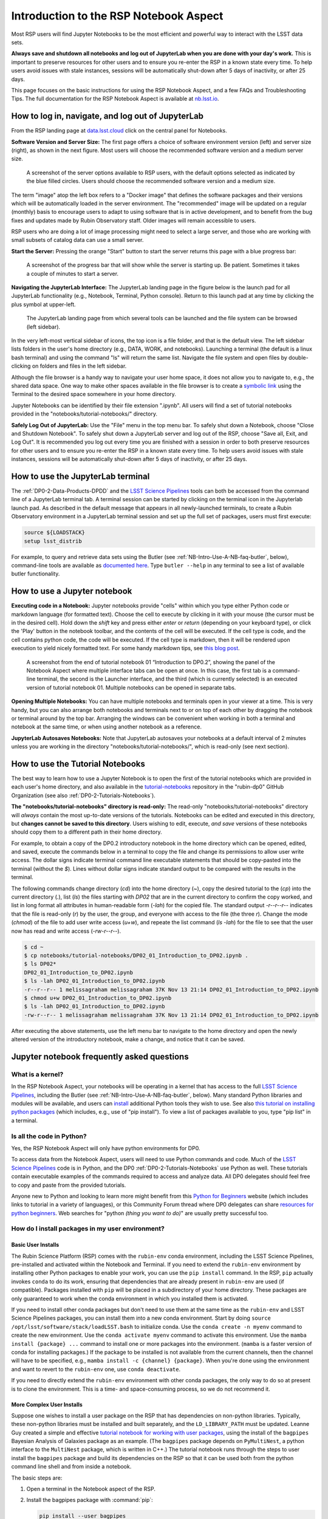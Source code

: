 .. Review the README on instructions to contribute.
.. Review the style guide to keep a consistent approach to the documentation.
.. Static objects, such as figures, should be stored in the _static directory. Review the _static/README on instructions to contribute.
.. Do not remove the comments that describe each section. They are included to provide guidance to contributors.
.. Do not remove other content provided in the templates, such as a section. Instead, comment out the content and include comments to explain the situation. For example:
	- If a section within the template is not needed, comment out the section title and label reference. Do not delete the expected section title, reference or related comments provided from the template.
    - If a file cannot include a title (surrounded by ampersands (#)), comment out the title from the template and include a comment explaining why this is implemented (in addition to applying the ``title`` directive).

.. This is the label that can be used for cross referencing this file.
.. Recommended title label format is "Directory Name"-"Title Name" -- Spaces should be replaced by hyphens.
.. _Data-Access-Analysis-Tools-NB-Intro:
.. Each section should include a label for cross referencing to a given area.
.. Recommended format for all labels is "Title Name"-"Section Name" -- Spaces should be replaced by hyphens.
.. To reference a label that isn't associated with an reST object such as a title or figure, you must include the link and explicit title using the syntax :ref:`link text <label-name>`.
.. A warning will alert you of identical labels during the linkcheck process.

#######################################
Introduction to the RSP Notebook Aspect
#######################################

.. This section should provide a brief, top-level description of the page.

Most RSP users will find Jupyter Notebooks to be the most efficient and powerful way to interact with the LSST data sets.

**Always save and shutdown all notebooks and log out of JupyterLab when you are done with your day's work.**
This is important to preserve resources for other users and to ensure you re-enter the RSP in a known state every time.
To help users avoid issues with stale instances, sessions will be automatically shut-down after 5 days of inactivity, or after 25 days.

This page focuses on the basic instructions for using the RSP Notebook Aspect, and a few FAQs and Troubleshooting Tips.
The full documentation for the RSP Notebook Aspect is available at `nb.lsst.io <https://nb.lsst.io/>`_.


.. _NB-Intro-Login:

How to log in, navigate, and log out of JupyterLab
==================================================

From the RSP landing page at `data.lsst.cloud <https://data.lsst.cloud/>`_ click on the central panel for Notebooks.

**Software Version and Server Size:**
The first page offers a choice of software environment version (left) and server size (right), as shown in the next figure.
Most users will choose the recommended software version and a medium server size.

.. figure:: /_static/RSP_NB_select_a_server.png
    :alt: This image is a screenshot of the Server Options page that users encounter first when they log into the Notebook Aspect. At left, users can select the version of the LSST Science 
    	Pipelines that they want to use, with the recommended version pre-selected as the default. At right, users can select a server size of small, medium, or large. 
	Small is pre-selected as the default. Two additional options to enable debug logs or clear the user’s dot-local directory also appear at right. Neither of these options are pre-selected. 
	At the bottom is a button marked start.
    :width: 400
    :name: RSP_NB_select_a_server

    A screenshot of the server options available to RSP users, with the default options selected as indicated by the blue filled circles. Users should choose the recommended software version and a medium size.

The term "image" atop the left box refers to a "Docker image" that defines the software packages and their versions which will be automatically loaded in the server environment.
The "recommended" image will be updated on a regular (monthly) basis to encourage users to adapt to using software that is in active development, and to benefit from the bug fixes and updates made by Rubin Observatory staff.
Older images will remain accessible to users.

RSP users who are doing a lot of image processing might need to select a large server, and those who are working with small subsets of catalog data can use a small server.

**Start the Server:**
Pressing the orange "Start" button to start the server returns this page with a blue progress bar:

.. figure:: /_static/RSP_NB_progress_bar.png
    :alt: This image is a screenshot of the progress bar that displays for a minute or two while a user’s server is starting up in the Notebook Aspect. 
    	At the top there is text that says “Your server is starting up” and “You will be redirected automatically when it’s ready for you.” Below that is a progress bar. 
	Underneath the bar, the date and time is shown. This page is not interactive and is replaced by the main work area of the Notebook Aspect once the server has started.
    :width: 400
    :name: RSP_NB_progress_bar

    A screenshot of the progress bar that will show while the server is starting up. Be patient. Sometimes it takes a couple of minutes to start a server.

**Navigating the JupyterLab Interface:**
The JupyterLab landing page in the figure below is the launch pad for all JupyterLab functionality (e.g., Notebook, Terminal, Python console).
Return to this launch pad at any time by clicking the plus symbol at upper-left.

.. figure:: /_static/RSP_NB_launcher_options.png
    :alt: This image is a screenshot of the main work area of the Notebook Aspect, as it appears when a user starts a new server. 
    	Across the top is the main menu, with options such as file, edit, view, run, kernel, rubin, tabs, settings, and help. 
	The left sidebar offers options to browse the file system, open files, and upload data. At right, in the main work area, one tab is open. 
	It is the launcher tab, which offers options to open a new notebook, coding console, terminal, text file, markdown file, python file, or help file.
    :width: 400
    :name: RSP_NB_launcher_options

    The JupyterLab landing page from which several tools can be launched and the file system can be browsed (left sidebar).

In the very left-most vertical sidebar of icons, the top icon is a file folder, and that is the default view.
The left sidebar lists folders in the user's home directory (e.g., DATA, WORK, and notebooks).
Launching a terminal (the default is a linux bash terminal) and using the command "ls" will return the same list.
Navigate the file system and open files by double-clicking on folders and files in the left sidebar.

Although the file browser is a handy way to navigate your user home space, it does not allow you to navigate to, e.g., the shared data space.
One way to make other spaces available in the file browser is to create a `symbolic link <https://en.m.wikipedia.org/wiki/Symbolic_link>`_ using the Terminal to the desired space somewhere in your home directory.

Jupyter Notebooks can be identified by their file extension ".ipynb".
All users will find a set of tutorial notebooks provided in the "notebooks/tutorial-notebooks/" directory.

**Safely Log Out of JupyterLab:**
Use the "File" menu in the top menu bar.
To safely shut down a Notebook, choose "Close and Shutdown Notebook".
To safely shut down a JupyterLab server and log out of the RSP, choose "Save all, Exit, and Log Out".
It is recommended you log out every time you are finished with a session in order to both preserve resources for other users and to ensure you re-enter the RSP in a known state every time.
To help users avoid issues with stale instances, sessions will be automatically shut-down after 5 days of inactivity, or after 25 days.


.. _NB-Intro-Use-A-JL-terminal:

How to use the JupyterLab terminal
==================================

The :ref:`DP0-2-Data-Products-DPDD` and the `LSST Science Pipelines <https://pipelines.lsst.io/>`_ tools can both be accessed from the command line of a JupyterLab terminal tab.
A terminal session can be started by clicking on the terminal icon in the Jupyterlab launch pad.
As described in the default message that appears in all newly-launched terminals, to create a Rubin Observatory environment in a JupyterLab terminal session and set up the full set of packages, users must first execute:

.. code-block:: bash

   source ${LOADSTACK}
   setup lsst_distrib

For example, to query and retrieve data sets using the Butler (see :ref:`NB-Intro-Use-A-NB-faq-butler`, below), command-line tools are available as `documented here <https://pipelines.lsst.io/v/weekly/modules/lsst.daf.butler/scripts/butler.html>`_.
Type ``butler --help`` in any terminal to see a list of available butler functionality.


.. _NB-Intro-Use-A-NB:

How to use a Jupyter notebook
=============================

**Executing code in a Notebook:**
Jupyter notebooks provide "cells" within which you type either Python code or markdown language (for formatted text).
Choose the cell to execute by clicking in it with your mouse (the cursor must be in the desired cell).
Hold down the `shift` key and press either `enter` or `return` (depending on your keyboard type), or click the 'Play' button in the notebook toolbar, and the contents of the cell will be executed.
If the cell type is code, and the cell contains python code, the code will be executed.
If the cell type is markdown, then it will be rendered upon execution to yield nicely formatted text.
For some handy markdown tips, see `this blog post <https://medium.com/analytics-vidhya/the-ultimate-markdown-guide-for-jupyter-notebook-d5e5abf728fd>`_.

.. figure:: /_static/notebook.png
    :name: notebook_aspect
    :alt: This image is a screenshot of tutorial notebook 01, titled introduction to DP0.2. 
    	The notebook has been scrolled down to Section 3.3, which contains both markdown text and code cells which have been executed. 
	The last code cell has produced a greyscale image of a rich galaxy cluster. Across the top of the notebook there is a menu bar of actions for users. 
	Actions include save notebook, set cell type, and insert, cut, copy, paste, run, or interrupt cells. 

    A screenshot from the end of tutorial notebook 01 “Introduction to DP0.2”, showing the panel of the Notebook Aspect where multiple interface tabs can be open at once. 
    In this case, the first tab is a command-line terminal, the second is the Launcher interface, and the third (which is currently selected) is an executed version of tutorial notebook 01. 
    Multiple notebooks can be opened in separate tabs.

**Opening Multiple Notebooks:**
You can have multiple notebooks and terminals open in your viewer at a time.
This is very handy, but you can also arrange both notebooks and terminals next to or on top of each other by dragging the notebook or terminal around by the top bar.
Arranging the windows can be convenient when working in both a terminal and notebook at the same time, or when using another notebook as a reference.

**JupyterLab Autosaves Notebooks:**
Note that JupyterLab autosaves your notebooks at a default interval of 2 minutes
unless you are working in the directory "notebooks/tutorial-notebooks/", which is read-only (see next section).


.. _NB-Intro-Use-Tutorial-NBs:

How to use the Tutorial Notebooks
=================================

The best way to learn how to use a Jupyter Notebook is to open the first of the tutorial notebooks which are provided in each user's home directory,
and also available in the `tutorial-notebooks <https://github.com/rubin-dp0/tutorial-notebooks>`_ repository in the 
"rubin-dp0" GitHub Organization (see also :ref:`DP0-2-Tutorials-Notebooks`).

**The "notebooks/tutorial-notebooks" directory is read-only:**
The read-only "notebooks/tutorial-notebooks" directory will *always* contain the most up-to-date versions of the tutorials.
Notebooks can be edited and executed in this directory, but **changes cannot be saved to this directory**.
Users wishing to edit, execute, *and save* versions of these notebooks should copy them to a different path in their home directory.

For example, to obtain a copy of the DP0.2 introductory notebook in the home directory which can be 
opened, edited, and saved, execute the commands below in a terminal to copy the file and
change its permissions to allow user write access.
The dollar signs indicate terminal command line executable statements that should be copy-pasted into the 
terminal (without the `$`).
Lines without dollar signs indicate standard output to be compared with the results in the terminal.

The following commands change directory (`cd`) into the home directory (`~`),
copy the desired tutorial to the (`cp`) into the current directory (`.`),
list (`ls`) the files starting with `DP02` that are in the current directory to confirm the copy worked,
and list in long format all attributes in human-readable form (`-lah`) for the copied file.
The standard output `-r--r--r--` indicates that the file is read-only (`r`) by the user, the group, and everyone
with access to the file (the three `r`).
Change the mode (`chmod`) of the file to add user write access (`u+w`), and repeate the
list command (`ls -lah`) for the file to see that the user now has read and write access (`-rw-r--r--`).

.. code-block:: bash

      $ cd ~
      $ cp notebooks/tutorial-notebooks/DP02_01_Introduction_to_DP02.ipynb .
      $ ls DP02*
      DP02_01_Introduction_to_DP02.ipynb
      $ ls -lah DP02_01_Introduction_to_DP02.ipynb 
      -r--r--r-- 1 melissagraham melissagraham 37K Nov 13 21:14 DP02_01_Introduction_to_DP02.ipynb
      $ chmod u+w DP02_01_Introduction_to_DP02.ipynb 
      $ ls -lah DP02_01_Introduction_to_DP02.ipynb 
      -rw-r--r-- 1 melissagraham melissagraham 37K Nov 13 21:14 DP02_01_Introduction_to_DP02.ipynb

After executing the above statements, use the left menu bar to navigate to the home directory and open the newly altered
version of the introductory notebook, make a change, and notice that it can be saved.


.. _NB-Intro-Use-A-NB-faq:

Jupyter notebook frequently asked questions
===========================================


.. _NB-Intro-Use-A-NB-faq-kernel:

What is a kernel?
-----------------

In the RSP Notebook Aspect, your notebooks will be operating in a kernel that has access to the full `LSST Science Pipelines <https://pipelines.lsst.io/>`_, including the Butler (see :ref:`NB-Intro-Use-A-NB-faq-butler`, below).
Many standard Python libraries and modules will be available, and users can `install <https://nb.lsst.io/environment/python.html>`_ additional Python tools they wish to use.
See also `this tutorial on installing python packages <https://packaging.python.org/en/latest/tutorials/installing-packages/>`_
(which includes, e.g., use of "pip install").
To view a list of packages available to you, type "pip list" in a terminal.


.. _NB-Intro-Use-A-NB-faq-python:

Is all the code in Python?
--------------------------

Yes, the RSP Notebook Aspect will only have python environments for DP0.

To access data from the Notebook Aspect, users will need to use Python commands and code.
Much of the `LSST Science Pipelines <https://pipelines.lsst.io/>`_ code is in Python, and the DP0 :ref:`DP0-2-Tutorials-Notebooks` use Python as well.
These tutorials contain executable examples of the commands required to access and analyze data.
All DP0 delegates should feel free to copy and paste from the provided tutorials.

Anyone new to Python and looking to learn more might benefit from this `Python for Beginners <https://www.python.org/about/gettingstarted>`_ website (which includes links to tutorial in a variety of languages),
or this Community Forum thread where DP0 delegates can share `resources for python beginners <https://community.lsst.org/t/5975>`_.
Web searches for "python *(thing you want to do)*" are usually pretty successful too.


.. _NB-Intro-Use-A-NB-faq-environments:

How do I install packages in my user environment?
-------------------------------------------------

Basic User Installs
~~~~~~~~~~~~~~~~~~~

The Rubin Science Platform (RSP) comes with the ``rubin-env`` conda environment, including the LSST Science Pipelines, pre-installed and activated within the Notebook and Terminal.
If you need to extend the ``rubin-env`` environment by installing other Python packages to enable your work, you can use the ``pip install`` command.
In the RSP, ``pip`` actually invokes ``conda`` to do its work, ensuring that dependencies that are already present in ``rubin-env`` are used (if compatible).
Packages installed with ``pip`` will be placed in a subdirectory of your home directory.
These packages are only guaranteed to work when the conda environment in which you installed them is activated.

If you need to install other conda packages but don't need to use them at the same time as the ``rubin-env`` and LSST Science Pipelines packages, you can install them into a new conda environment.
Start by doing ``source /opt/lsst/software/stack/loadLSST.bash`` to initialize conda.
Use the ``conda create -n myenv`` command to create the new environment.
Use the ``conda activate myenv`` command to activate this environment.
Use the ``mamba install {package} ...`` command to install one or more packages into the environment.
(``mamba`` is a faster version of conda for installing packages.)
If the package to be installed is not available from the current channels, then the channel will have to be specified, e.g., ``mamba install -c {channel} {package}``.
When you're done using the environment and want to revert to the ``rubin-env`` one, use ``conda deactivate``.

If you need to directly extend the ``rubin-env`` environment with other conda packages, the only way to do so at present is to clone the environment.
This is a time- and space-consuming process, so we do not recommend it.

More Complex User Installs
~~~~~~~~~~~~~~~~~~~~~~~~~~

Suppose one wishes to install a user package on the RSP that has dependencies on non-python libraries.
Typically, these non-python libraries must be installed and built separately, and the ``LD_LIBRARY_PATH`` must be updated.
Leanne Guy created a simple and effective `tutorial notebook for working with user packages <https://github.com/rubin-dp0/tutorial-notebooks/>`_,  using the install of the ``bagpipes`` Bayesian Analysis of Galaxies package as an example.
(The ``bagpipes`` package depends on ``PyMultiNest``, a python interface to the ``MultiNest`` package, which is written in C++.)
The tutorial notebook runs through the steps to user install the ``bagpipes`` package and build its dependencies on the RSP so that it can be used both from the python command line shell and from inside a notebook.

The basic steps are:

1. Open a terminal in the Notebook aspect of the RSP. 

2. Install the bagpipes package with :command:`pip`:

   .. code-block:: bash

      pip install --user bagpipes

   (The ``--user`` flag is necessary because you don’t have root access.)

   Among other packages, the above command installs ``PyMultiNest``, a python interface for MultiNest. The ``MultiNest`` package itself is not included. 
   Before we can use the ``bagpipes`` package, we must install MultiNest and update the ``LD_LIBRARY`` environment variable.

3. Install and build the dependencies -- in this case, the ``MultiNest`` package -- in your ``~/local`` direcotry.  In a terminal, execute:

   .. code-block:: bash

	cd ~/local
	git clone https://github.com/JohannesBuchner/MultiNest
	cd MultiNest/build
	cmake ..
	make

4. Update the ``LD_LIBRARY_PATH` in your ``~/.bashrc`` file (for terminal-based access):

   .. code-block:: bash

	export LD_LIBRARY_PATH=${LD_LIBRARY_PATH}:${HOME}/local/MultiNest/lib

5. Update the ``LD_LIBRARY_PATH` in your ``~/notebooks/.user_setups`` file (for notebook access):

   .. code-block:: bash

	export LD_LIBRARY_PATH=${LD_LIBRARY_PATH}:${HOME}/local/MultiNest/lib

6. The first time you perfom Steps 4 and/or 5, log out and log back into the RSP.

For more information, please consult `tutorial notebook for working with user packages <https://github.com/rubin-dp0/tutorial-notebooks/>`_.



.. _NB-Intro-Use-A-NB-faq-github:

Do I need to know Git?
----------------------

Although use of Git and GitHub are not necessary for DP0 participation, most Rubin Observatory staff and LSST Science Collaborations use Git and GitHub, and it is highly recommended for all RSP users.
Git is free open-sourced software for change-tracking and version control of any set of files that are edited by one or more contributors.
GitHub is a web-based provider for Git functionality, plus it offers a few of its own features.
In this Community Forum thread, everyone can find and share `resources for learning about Git and GitHub <https://community.lsst.org/t/resources-for-github/6153>`_.
A few of the :ref:`NB-Intro-Use-A-NB-tips` below involve the use of Git.


.. _NB-Intro-Use-A-NB-faq-butler:

What is the Butler, and when do I use it?
-----------------------------------------

The Butler is a `middleware <https://pipelines.lsst.io/middleware/index.html>`_ component of the 
Data Management System (DMS) for persisting and retrieving datasets.
The third generation "Gen3" Butler is being used for DP0.2.
Full `Butler documentation <https://pipelines.lsst.io/modules/lsst.daf.butler/index.html>`_ is available, 
and several of the :ref:`DP0-2-Tutorials-Notebooks` demonstrate Butler use as well.
The Butler is also described in the paper `The Vera C. Rubin Observatory Data Butler and Pipeline
Execution System <https://ui.adsabs.harvard.edu/abs/2022SPIE12189E..11J/abstract>`_ (Jenness et al. 2022).

The Butler is only accessible via the Notebook Aspect, whereas the Table Access Protocol (TAP) service can be
used via all three aspects.
TAP is generally better for catalog queries as it performs spatial queries faster (e.g., cone searches),
can join tables together, and makes use of ADQL functionality like unit conversions. 

However, it is more convenient to use Butler-based catalogs when also using images accessed via the Butler. 
The Butler is also used when doing any kind of image reprocessing (e.g., re-doing source detection),
because in that situation the Butler is used for image access and the result is a user-generated catalog persisted by and accessible with Butler.
Furthermore, a few data products are only available via the Butler, such as survey property maps, 
raw images, and source footprints.

.. _NB-Intro-Use-A-NB-faq-questions:

How do I ask questions about Notebooks?
---------------------------------------

Keep in mind that if you are not experienced at accessing data via Jupyter notebooks, or using a Science Platform more generally, you are not alone!
Most of the DP0 delegates are new to this environment, and all of your questions and feedback will help us improve both the documentation and the tools.

The `DP0 Delegate Homepage <https://dp0-2.lsst.io>`_ provides information about :ref:`Delegate-Homepage-Getting-Support` at any time via the `Rubin Observatory Community Forum <https://community.lsst.org/>`_ or via GitHub Issues.
Another option is to attend the biweekly :ref:`Delegate-Homepage-DP0-Delegate-Assemblies` which will feature live tutorials and question-and-answer time with Rubin Observatory staff.

Beginner-level questions are very welcome, both in the Community Forum and during the Delegate Assemblies.
To encourage questions in the Forum, a couple of beginner-level topics have been started to share resources for
learning `python <https://community.lsst.org/t/resources-for-python-beginners/5975>`_ and `SQL <https://community.lsst.org/t/sql-adql-beginner-resources/6051>`_.
People new to the Rubin Community Forum might appreciate `this video demonstrating how to navigate and post topics to the forum <https://www.youtube.com/watch?v=d_Z5xmkR4P4&list=PLPINAcUH0dXZSx2aY6wTIjLCWiexs3dZR&index=10>`_.


.. _NB-Intro-Use-A-NB-faq-externalrsp:

Can you install the lsst.rsp module outside the RSP?
----------------------------------------------------

Yes, you can indeed install ``lsst.rsp`` on your own computer and run it locally. It is a standard `PyPi package  <https://pypi.org/project/lsst-rsp/>`_ and can be installed by using ``pip install lsst-rsp``. 

Note that if you want to use it to access data that is hosted at the IDF, you will also need a security token. See this documentation here: https://nb.lsst.io/environment/tokens.html for how to get a security token.

As an example, we will walk through how you can access the Rubin LSST TAP service locally. 

After getting an access token, set the value of the environment variable ``ACCESS_TOKEN`` to the path to your token. 

Then set the TAP URL endpoint ``EXTERNAL_TAP_URL`` to ``"https://data.lsst.cloud/api/tap"`` (e.g. for macOS, execute the following)

.. code-block:: bash

   export EXTERNAL_TAP_URL="https://data.lsst.cloud/api/tap"

In a python shell or notebook environment, you should then be able to execute the following:

.. code-block:: bash

   from lsst.rsp import get_tap_service, retrieve_query
   service = get_tap_service()
   query = "SELECT * FROM tap_schema.schemas"
   results = service.search(query).to_table()
   print(results)


*Although the LSST environment can be run locally, we strongly recommend to use it in the RSP environment.*



.. _NB-Intro-Use-A-NB-faq-usersettings:

How can the appearance of the user interface be customized?
-----------------------------------------------------------

**The JupyterLab interface**

 * Under "View", selecting "Simple Interface" removes tab navigation from the main work area,
and the left, right, and status (footer) bar can be shown or not.
 * Under "Settings - Theme", options for JupyterLab Dark and Light are available, and this theme applies
to the entire user interface and notebooks.
 * This theme will also apply to the text editor if the text editor theme is "jupyter",
and to the terminal if the terminal theme is "inherit". 

**Jupyter Notebooks**

 * Under "View", selecting "Presentation Mode" makes the fonts larger in a Jupyter Notebook open in the main work area.
 * Under "View", selecting "Show Line Numbers" adds line numbers to the left side of every code cell or unexecuted markdown cell.
 * Under "Settings - Theme", selecting "Theme Scrollbars" makes the right-hand notebook scrollbar permanent in Dark Mode.
 * Under "Settings - Theme" it is possible to increase and decrease code font size 
(applies to code cells and unexecuted markdown cells) 
and content font size (applies to executed markdown cells). 
 * It is also possible to independently increase and decrease the user interface font size, 
which applies to the menu bar, side bar, and status bar (footer bar). 
 * All of these font size changes will be applied independent of changes to the browser font size,
and apply only to Notebooks.

**Text editor**

 * Under "Settings" there are options to increase or decrease text editor font size, choose
the preferred text editor indentation (spaces or tabs), and set the editor theme 
(includes options for, e.g., dark and light modes).
 * Text files saved with, e.g., a .py extension, will have syntax highlighting enabled automatically.
If the text editor theme is "jupyter", the theme will be inherited from the JupyterLab theme.

**Terminal**

 * Under "Settings" there are options to increase or decrease the terminal font size and
choose light or dark mode. 
 * If the terminal theme is "inherit", the theme will be inherited from the JupyterLab theme.
 * Note that the text editor emacs is available, but in the terminal, and so the terminal
options apply when using emacs in-terminal.

**Advanced Settings Editor** 

 * At the bottom of the "Settings" drop-down menu is an advanced settings editor.
 * Font families, cursor blink rates, and a wide variety of other customizable parameters
are available.

**Restore to Defaults** 

 * Changes to settings are saved between Notebook Aspect sessions.
 * In the advanced settings editor, a list of the settings that have been modified floats to the top.
 * Click on any modified setting and find, at right, the option to click "Restore to Defaults" 
to undo every change that has been made.


.. _NB-Intro-Use-A-NB-tips:

Troubleshooting tips
====================

How to recover from package import errors (ImportError)
-------------------------------------------------------

**The Problem:** In this case the problem manifests when a package cannot be properly imported.
This leads to an ImportError for which the last line of the traceback actually points to the file it is trying to import from, and it is in the user's ".local" directory.

If a user sees a mention of ".local" anywhere in the exception, there is a chance they have installed packages that are polluting stack environments, and this is a big red flag that following the solution below will be necessary.

However, this is not the only way this problem can manifest, as issues with user-installed packages can be hard to track down. E.g., it might import fine, but then not be able to find an attribute or method on a particular object.

**The Solution:** Users should exit the RSP and then clear their ".local" file when they log back in to the Notebook Aspect by checking the box "Clear .local directory (caution!)"
on the Hub spawner page (see the "Server Options" image at the top of this page).
This option is simple and effective, and also helps in cases where the user-installed packages are keeping JupyterLab from starting.

**An Alternative Solution:** The user should first close and shutdown the notebook (or, e.g., ipython session) which is experiencing the error, and then launch a terminal in the Notebook Aspect
and move their ".local" file out of the way by renaming it as something else, such as:

.. code-block:: bash

   mv ~/.local ~/.local_[YYYY][MM][DD]

There will be no need to recreate the ".local" directory after this.
The user should then restart the notebook (or, e.g., ipython session) and try to import the packages.


How to make Git stop asking for my password
-------------------------------------------

It is recommended that all Git users working in the RSP configure Git and set up an SSH key.
First, using a terminal in the Notebook aspect, set the global Git configurations.

.. code-block:: bash

   git config --global user.email yourEmail@yourdomain
   git config --global user.name GitUsername

Then, using a terminal in the Notebook aspect, follow these instructions for `generating a new SSH key and adding it to the ssh-agent <https://docs.github.com/en/authentication/connecting-to-github-with-ssh/generating-a-new-ssh-key-and-adding-it-to-the-ssh-agent?platform=linux>`_.
Be sure to follow the instructions for the Linux environment (i.e., the RSP environment), regardless of your personal computer's environment, because you are generating an SSH key *for your account in the RSP*.

When you ``git clone`` new repositories, use the SSH key.
If successful, you will be able to ``git fetch`` and ``git push`` without entering your Git password.
